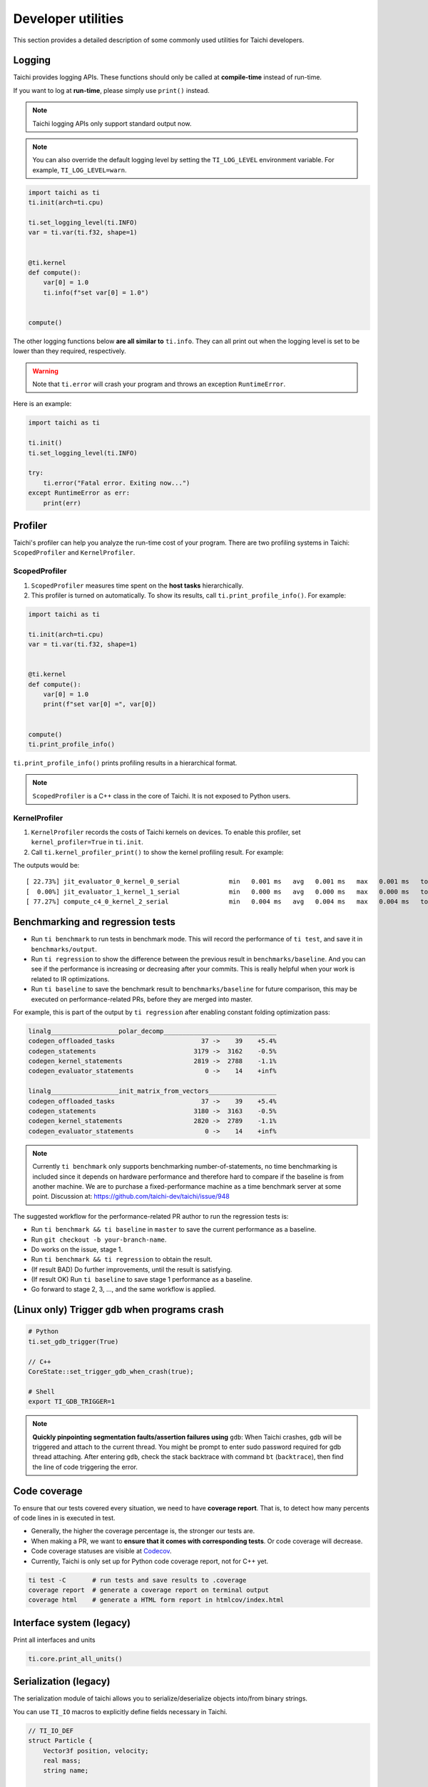 Developer utilities
===================


This section provides a detailed description of some commonly used utilities for Taichi developers.

Logging
-------

Taichi provides logging APIs. These functions should only be called at **compile-time** instead of run-time.

If you want to log at **run-time**, please simply use ``print()`` instead.

.. Note::

    Taichi logging APIs only support standard output now.

.. function:: ti.set_logging_level(level)

    :parameter level: (string) a valid logging level

    - This function is used to set the level of logging. Currently, the log levels in Taichi are sorted as ``ti.TRACE``, ``ti.DEBUG``, ``ti.INFO``, ``ti.WARN`` and ``ti.ERROR``. The default logging level is ``ti.INFO``.

    - The lower the logging level is, the more content will be printed.

        - If we set the logging level to ``ti.TRACE``, all logs will be printed.
        - If the logging level is ``ti.ERROR``, Taichi shows only those logs generated by ``ti.error()``.

.. Note ::

    You can also override the default logging level by setting the ``TI_LOG_LEVEL`` environment variable. For example,  ``TI_LOG_LEVEL=warn``.

.. function:: ti.info(info)

    :parameter info: (string) logging info

    Print the input string to stdout **only in Taichi-scope**, when the logging level is lower or equal to ``ti.INFO``. For example:

.. code-block:: python

    import taichi as ti
    ti.init(arch=ti.cpu)

    ti.set_logging_level(ti.INFO)
    var = ti.var(ti.f32, shape=1)


    @ti.kernel
    def compute():
        var[0] = 1.0
        ti.info(f"set var[0] = 1.0")


    compute()


The other logging functions below **are all similar to** ``ti.info``. They can all print out when the logging level is set to be lower than they required, respectively.

.. function:: ti.warn(info)

    :parameter info: (string) logging info

.. function:: ti.debug(info)

    :parameter info: (string) logging info

.. function:: ti.trace(info)

    :parameter info: (string) logging info

.. function:: ti.error(info)

    :parameter info: (string) logging info

    This function prints the input string in any logging level and **crashes the program**.

.. warning::

    Note that ``ti.error`` will crash your program and throws an exception ``RuntimeError``.

Here is an example:

.. code-block:: python

    import taichi as ti

    ti.init()
    ti.set_logging_level(ti.INFO)

    try:
        ti.error("Fatal error. Exiting now...")
    except RuntimeError as err:
        print(err)


Profiler
--------

Taichi's profiler can help you analyze the run-time cost of your program. There are two profiling systems in Taichi: ``ScopedProfiler`` and ``KernelProfiler``.

ScopedProfiler
##############

1. ``ScopedProfiler`` measures time spent on the **host tasks** hierarchically.

2. This profiler is turned on automatically. To show its results, call ``ti.print_profile_info()``. For example:

.. code-block:: python

    import taichi as ti

    ti.init(arch=ti.cpu)
    var = ti.var(ti.f32, shape=1)


    @ti.kernel
    def compute():
        var[0] = 1.0
        print(f"set var[0] =", var[0])


    compute()
    ti.print_profile_info()


``ti.print_profile_info()`` prints profiling results in a hierarchical format.

.. Note::

    ``ScopedProfiler`` is a C++ class in the core of Taichi. It is not exposed to Python users.

KernelProfiler
##############

1. ``KernelProfiler`` records the costs of Taichi kernels on devices. To enable this profiler, set ``kernel_profiler=True`` in ``ti.init``.

2. Call ``ti.kernel_profiler_print()`` to show the kernel profiling result. For example:

.. code-block:: python
    :emphasize-lines: 3, 13

    import taichi as ti

    ti.init(ti.cpu, kernel_profiler=True)
    var = ti.var(ti.f32, shape=1)


    @ti.kernel
    def compute():
        var[0] = 1.0


    compute()
    ti.kernel_profiler_print()


The outputs would be:

::

    [ 22.73%] jit_evaluator_0_kernel_0_serial             min   0.001 ms   avg   0.001 ms   max   0.001 ms   total   0.000 s [      1x]
    [  0.00%] jit_evaluator_1_kernel_1_serial             min   0.000 ms   avg   0.000 ms   max   0.000 ms   total   0.000 s [      1x]
    [ 77.27%] compute_c4_0_kernel_2_serial                min   0.004 ms   avg   0.004 ms   max   0.004 ms   total   0.000 s [      1x]

.. _regress:

Benchmarking and regression tests
---------------------------------

* Run ``ti benchmark`` to run tests in benchmark mode. This will record the performance of ``ti test``, and save it in ``benchmarks/output``.

* Run ``ti regression`` to show the difference between the previous result in ``benchmarks/baseline``. And you can see if the performance is increasing or decreasing after your commits. This is really helpful when your work is related to IR optimizations.

* Run ``ti baseline`` to save the benchmark result to ``benchmarks/baseline`` for future comparison, this may be executed on performance-related PRs, before they are merged into master.

For example, this is part of the output by ``ti regression`` after enabling constant folding optimization pass:

.. code-block:: none

    linalg__________________polar_decomp______________________________
    codegen_offloaded_tasks                       37 ->    39    +5.4%
    codegen_statements                          3179 ->  3162    -0.5%
    codegen_kernel_statements                   2819 ->  2788    -1.1%
    codegen_evaluator_statements                   0 ->    14    +inf%

    linalg__________________init_matrix_from_vectors__________________
    codegen_offloaded_tasks                       37 ->    39    +5.4%
    codegen_statements                          3180 ->  3163    -0.5%
    codegen_kernel_statements                   2820 ->  2789    -1.1%
    codegen_evaluator_statements                   0 ->    14    +inf%

.. note::

    Currently ``ti benchmark`` only supports benchmarking number-of-statements, no time benchmarking is included since it depends on hardware performance and therefore hard to compare if the baseline is from another machine.
    We are to purchase a fixed-performance machine as a time benchmark server at some point.
    Discussion at: https://github.com/taichi-dev/taichi/issue/948


The suggested workflow for the performance-related PR author to run the regression tests is:

* Run ``ti benchmark && ti baseline`` in ``master`` to save the current performance as a baseline.

* Run ``git checkout -b your-branch-name``.

* Do works on the issue, stage 1.

* Run ``ti benchmark && ti regression`` to obtain the result.

* (If result BAD) Do further improvements, until the result is satisfying.

* (If result OK) Run ``ti baseline`` to save stage 1 performance as a baseline.

* Go forward to stage 2, 3, ..., and the same workflow is applied.


(Linux only) Trigger ``gdb`` when programs crash
------------------------------------------------

.. code-block:: none

  # Python
  ti.set_gdb_trigger(True)

  // C++
  CoreState::set_trigger_gdb_when_crash(true);

  # Shell
  export TI_GDB_TRIGGER=1


.. note::

  **Quickly pinpointing segmentation faults/assertion failures using** ``gdb``:
  When Taichi crashes, ``gdb`` will be triggered and attach to the current thread.
  You might be prompt to enter sudo password required for gdb thread attaching.
  After entering ``gdb``, check the stack backtrace with command ``bt`` (``backtrace``),
  then find the line of code triggering the error.


.. _coverage:

Code coverage
-------------

To ensure that our tests covered every situation, we need to have **coverage report**.
That is, to detect how many percents of code lines in is executed in test.

- Generally, the higher the coverage percentage is, the stronger our tests are.
- When making a PR, we want to **ensure that it comes with corresponding tests**. Or code coverage will decrease.
- Code coverage statuses are visible at `Codecov <https://codecov.io/gh/taichi-dev/taichi>`_.
- Currently, Taichi is only set up for Python code coverage report, not for C++ yet.

.. code-block:: bash

    ti test -C       # run tests and save results to .coverage
    coverage report  # generate a coverage report on terminal output
    coverage html    # generate a HTML form report in htmlcov/index.html


Interface system (legacy)
-------------------------
Print all interfaces and units

.. code-block:: python

    ti.core.print_all_units()

Serialization (legacy)
----------------------

The serialization module of taichi allows you to serialize/deserialize objects into/from binary strings.

You can use ``TI_IO`` macros to explicitly define fields necessary in Taichi.

.. code-block:: cpp

    // TI_IO_DEF
    struct Particle {
        Vector3f position, velocity;
        real mass;
        string name;

        TI_IO_DEF(position, velocity, mass, name);
    }

    // TI_IO_DECL
    struct Particle {
        Vector3f position, velocity;
        real mass;
        bool has_name
        string name;

        TI_IO_DECL() {
            TI_IO(position);
            TI_IO(velocity);
            TI_IO(mass);
            TI_IO(has_name);
            // More flexibility:
            if (has_name) {
                TI_IO(name);
            }
        }
    }

    // TI_IO_DEF_VIRT();


Progress notification (legacy)
------------------------------

The Taichi messenger can send an email to ``$TI_MONITOR_EMAIL`` when the task finishes or crashes.
To enable:

.. code-block:: python

    from taichi.tools import messenger
    messenger.enable(task_id='test')
